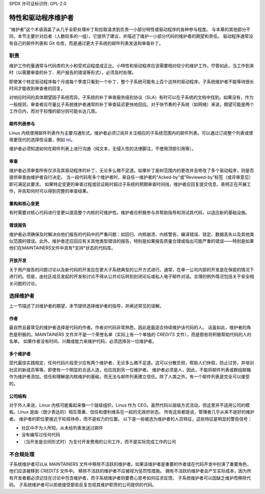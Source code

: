 SPDX 许可证标识符: GPL-2.0

==============================
特性和驱动程序维护者
==============================

“维护者”这个术语涵盖了从几乎全职处理补丁和拉取请求到负责一小部分特性或驱动程序的各种参与程度。
与本章的其他部分不同，本节主要针对后者（人数较多的一组）。它提供了建议，并描述了维护一小部分代码的维护者的期望和责任。
驱动程序通常没有自己的邮件列表和 Git 仓库，而是通过更大子系统的邮件列表发送和审查补丁。

职责
================

维护工作的量通常与代码库的大小和受欢迎程度成正比。小特性和驱动程序应该需要相对较少的维护工作。尽管如此，当工作到来时（以需要审查的补丁、用户报告的错误等形式），必须及时处理。

即使某个特定驱动程序每个月或每个季度只看到一个补丁，整个子系统可能有上百个这样的驱动程序。子系统维护者不能等待很长时间才能收到审查者的回复。

对响应时间的具体期望因子系统而异。子系统的补丁审查服务级别协议（SLA）有时可以在子系统的文档中找到。如果没有，作为一般规则，审查者应尽量比子系统维护者通常的补丁审查延迟更快地回应。对于快节奏的子系统（如网络）来说，期望可能是两个工作日内，而对于较慢的部分则可能长达几周。

邮件列表参与
--------------------------

Linux 内核使用邮件列表作为主要沟通形式。维护者必须订阅并关注相应的子系统范围内的邮件列表。可以通过订阅整个列表或使用更现代的选择性设置，例如 `lei <https://people.kernel.org/monsieuricon/lore-lei-part-1-getting-started>`_。

维护者必须知道如何在邮件列表上进行沟通（纯文本，无侵入性的法律脚注，不使用顶部引用等）。

审查
-------

维护者必须审查所有仅涉及其驱动程序的补丁，无论多么微不足道。如果补丁是树范围内的更改并且修改了多个驱动程序，则是否提供审查由维护者自行决定。
当一段代码有多个维护者时，来自任一维护者的“Acked-by”或“Reviewed-by”标签（或评审意见）即可满足此要求。
如果特定变更的审查过程或验证耗时超过子系统的预期审查时间线，维护者应回复提交信息，表明正在开展工作，并告知何时可以得到完整的审查结果。

重构和核心变更
----------------

有时需要对核心代码进行变更以提高整个内核的可维护性。维护者应积极参与并帮助指导和测试其代码，以适应新的基础设施。

错误报告
---------

维护者必须确保及时解决向他们报告的代码中的严重问题：如回归、内核崩溃、内核警告、编译错误、锁定、数据丢失以及其他类似范围的错误。此外，维护者还应回应有关其他类型错误的报告，特别是如果报告质量合理或指出可能严重的错误——特别是如果他们在MAINTAINERS文件中具有*支持*状态的代码库。

开放开发
---------

关于用户报告的问题讨论以及新代码的开发应在更大子系统典型的公开方式进行。通常，在单一公司内部的开发是在保密的情况下进行的。但是，由社区成员发起的开发和讨论不得从公共论坛转到封闭论坛或私人电子邮件对话。合理的例外情况包括关于安全相关问题的讨论。

选择维护者
===========

上一节描述了对维护者的期望，本节提供选择维护者的指导，并阐述常见的误解。

作者
----

最自然且最常见的维护者选择是代码的作者。作者对代码非常熟悉，因此是最适合持续维护该代码的人。
话虽如此，维护者的角色是积极的。`MAINTAINERS` 文件并不是一个荣誉名单（实际上有一个单独的 `CREDITS` 文件），而是那些将积极帮助代码的人的名单。
如果作者没有时间、兴趣或能力来维护代码，必须选择另一位维护者。

多个维护者
--------------------

现代最佳实践规定，任何代码片段至少应有两个维护者，无论多么微不足道。这可以分散负担，帮助人们休假，防止过劳，并培训社区的新成员等等。即使有一个明显的合适人选，也应找到另一位维护者。
维护者必须是人，因此，不能将邮件列表或群组邮箱作为维护者添加。信任和理解是内核维护的基础，而无法与邮件列表建立信任。除了人类之外，有一个邮件列表是完全可以接受的。

公司结构
--------------------

对于外人来说，Linux 内核可能看起来像一个层级组织，Linus 作为 CEO。虽然代码以层级方式流动，但这里并不适用公司的模板。Linux 是由（很少表达的）相互尊重、信任和便利维系在一起的无政府状态。
所有这些都是说，管理者几乎从来不是好的维护者。
维护者的职位更接近于轮班待命，而不是权力的位置。
以下是一些被选为维护者的人员特征，这些特征是明显的警告信号：

- 社区中不为人所知，从未给列表发送过邮件
- 没有编写过任何代码
- （当开发是合同形式时）为支付开发费用的公司工作，而不是实际完成工作的公司

不合规处理
==============

子系统维护者可以从 `MAINTAINERS` 文件中移除不活跃的维护者。如果该维护者是重要的作者或在代码开发中扮演了重要角色，他们应该被移到 `CREDITS` 文件中。
移除不活跃的维护者不应被视为惩罚性措施。
拥有不活跃的维护者会产生实际成本，因为所有开发者都必须记住在讨论中包含维护者，而子系统维护者则要费心思考如何征求反馈。
子系统维护者可以因缺乏维护而移除代码。
子系统维护者可以拒绝接受那些反复忽视其维护职责的公司提供的代码。
